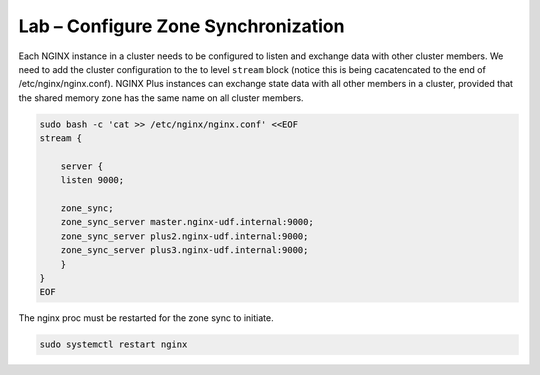 Lab – Configure Zone Synchronization
-----------------------------------------

Each NGINX instance in a cluster needs to be configured to listen and exchange data with other cluster members. We need to add the cluster configuration to the to level ``stream`` block 
(notice this is being cacatencated to the end of /etc/nginx/nginx.conf). NGINX Plus instances can exchange state data with all other members in a cluster, provided that the shared memory zone has the same name on all cluster members.

.. code:: shell
    
    sudo bash -c 'cat >> /etc/nginx/nginx.conf' <<EOF
    stream {

        server {
        listen 9000;

        zone_sync;
        zone_sync_server master.nginx-udf.internal:9000;
        zone_sync_server plus2.nginx-udf.internal:9000;
        zone_sync_server plus3.nginx-udf.internal:9000;
        }
    }
    EOF

The nginx proc must be restarted for the zone sync to initiate.

.. code:: shell 

    sudo systemctl restart nginx

